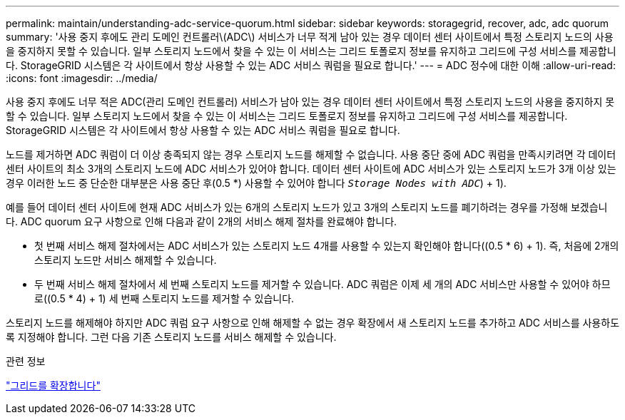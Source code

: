 ---
permalink: maintain/understanding-adc-service-quorum.html 
sidebar: sidebar 
keywords: storagegrid, recover, adc, adc quorum 
summary: '사용 중지 후에도 관리 도메인 컨트롤러\(ADC\) 서비스가 너무 적게 남아 있는 경우 데이터 센터 사이트에서 특정 스토리지 노드의 사용을 중지하지 못할 수 있습니다. 일부 스토리지 노드에서 찾을 수 있는 이 서비스는 그리드 토폴로지 정보를 유지하고 그리드에 구성 서비스를 제공합니다. StorageGRID 시스템은 각 사이트에서 항상 사용할 수 있는 ADC 서비스 쿼럼을 필요로 합니다.' 
---
= ADC 정수에 대한 이해
:allow-uri-read: 
:icons: font
:imagesdir: ../media/


[role="lead"]
사용 중지 후에도 너무 적은 ADC(관리 도메인 컨트롤러) 서비스가 남아 있는 경우 데이터 센터 사이트에서 특정 스토리지 노드의 사용을 중지하지 못할 수 있습니다. 일부 스토리지 노드에서 찾을 수 있는 이 서비스는 그리드 토폴로지 정보를 유지하고 그리드에 구성 서비스를 제공합니다. StorageGRID 시스템은 각 사이트에서 항상 사용할 수 있는 ADC 서비스 쿼럼을 필요로 합니다.

노드를 제거하면 ADC 쿼럼이 더 이상 충족되지 않는 경우 스토리지 노드를 해제할 수 없습니다. 사용 중단 중에 ADC 쿼럼을 만족시키려면 각 데이터 센터 사이트의 최소 3개의 스토리지 노드에 ADC 서비스가 있어야 합니다. 데이터 센터 사이트에 ADC 서비스가 있는 스토리지 노드가 3개 이상 있는 경우 이러한 노드 중 단순한 대부분은 사용 중단 후(0.5 *) 사용할 수 있어야 합니다 `_Storage Nodes with ADC_`) + 1).

예를 들어 데이터 센터 사이트에 현재 ADC 서비스가 있는 6개의 스토리지 노드가 있고 3개의 스토리지 노드를 폐기하려는 경우를 가정해 보겠습니다. ADC quorum 요구 사항으로 인해 다음과 같이 2개의 서비스 해제 절차를 완료해야 합니다.

* 첫 번째 서비스 해제 절차에서는 ADC 서비스가 있는 스토리지 노드 4개를 사용할 수 있는지 확인해야 합니다((0.5 * 6) + 1). 즉, 처음에 2개의 스토리지 노드만 서비스 해제할 수 있습니다.
* 두 번째 서비스 해제 절차에서 세 번째 스토리지 노드를 제거할 수 있습니다. ADC 쿼럼은 이제 세 개의 ADC 서비스만 사용할 수 있어야 하므로((0.5 * 4) + 1) 세 번째 스토리지 노드를 제거할 수 있습니다.


스토리지 노드를 해제해야 하지만 ADC 쿼럼 요구 사항으로 인해 해제할 수 없는 경우 확장에서 새 스토리지 노드를 추가하고 ADC 서비스를 사용하도록 지정해야 합니다. 그런 다음 기존 스토리지 노드를 서비스 해제할 수 있습니다.

.관련 정보
link:../expand/index.html["그리드를 확장합니다"]
